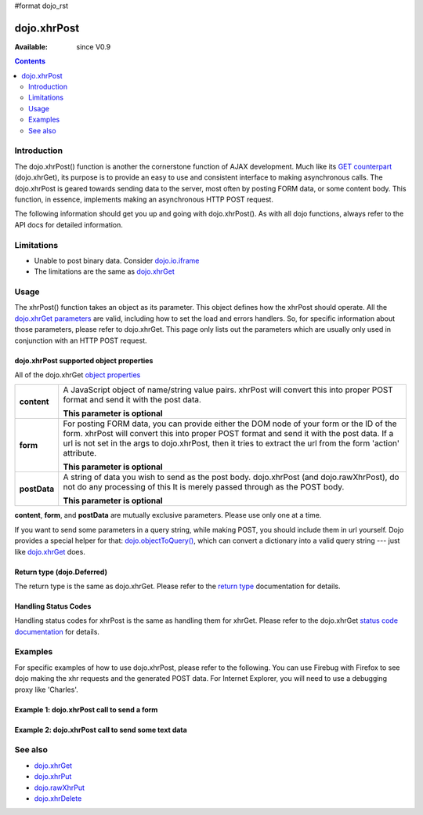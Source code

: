 #format dojo_rst

dojo.xhrPost
============

:Available: since V0.9

.. contents::
   :depth: 2


============
Introduction
============

The dojo.xhrPost() function is another the cornerstone function of AJAX development.  Much like its `GET counterpart <dojo/xhrGet>`_ (dojo.xhrGet), its purpose is to provide an easy to use and consistent interface to making asynchronous calls.  The dojo.xhrPost is geared towards  sending data to the server, most often by posting FORM data, or some content body.  This function, in essence, implements making an asynchronous HTTP POST request.

The following information should get you up and going with dojo.xhrPost().  As with all dojo functions, always refer to the API docs for detailed information.

===========
Limitations
===========

* Unable to post binary data. Consider `dojo.io.iframe <dojo/io/iframe>`_
* The limitations are the same as `dojo.xhrGet <dojo/xhrGet>`_

=====
Usage
=====

The xhrPost() function takes an object as its parameter.  This object defines how the xhrPost should operate.  All the `dojo.xhrGet parameters <dojo/xhrGet#dojo-xhrget-supported-object-properties>`_ are valid, including how to set the load and errors handlers.  So, for specific information about those parameters, please refer to dojo.xhrGet.  This page only lists out the parameters which are usually only used in conjunction with an HTTP POST request.

dojo.xhrPost supported object properties
----------------------------------------

All of the dojo.xhrGet `object properties <dojo/xhrGet#dojo-xhrget-supported-object-properties>`_

+------------------+----------------------------------------------------------------------------------------------------------------------------+
|**content**       |A JavaScript object of name/string value pairs. xhrPost will convert this into proper POST format and send it with the post |
|                  |data.                                                                                                                       |
|                  |                                                                                                                            |
|                  |**This parameter is optional**                                                                                              |
+------------------+----------------------------------------------------------------------------------------------------------------------------+
|**form**          |For posting FORM data, you can provide either the DOM node of your form or the ID of the form. xhrPost will convert         |
|                  |this into proper POST format and send it with the post data.  If a url is not set in the args to dojo.xhrPost, then it tries|
|                  |to extract the url from the form 'action' attribute.                                                                        |
|                  |                                                                                                                            |
|                  |**This parameter is optional**                                                                                              |
+------------------+----------------------------------------------------------------------------------------------------------------------------+
|**postData**      |A string of data you wish to send as the post body.  dojo.xhrPost (and dojo.rawXhrPost), do not do any processing of this   |
|                  |It is merely passed through as the POST body.                                                                               |
|                  |                                                                                                                            |
|                  |**This parameter is optional**                                                                                              |
+------------------+----------------------------------------------------------------------------------------------------------------------------+

**content**, **form**, and **postData** are mutually exclusive parameters. Please use only one at a time.

If you want to send some parameters in a query string, while making POST, you should include them in url yourself. Dojo provides a special helper for that: `dojo.objectToQuery() <dojo/objectToQuery>`_, which can convert a dictionary into a valid query string --- just like `dojo.xhrGet <dojo/xhrGet>`_ does.

Return type (dojo.Deferred)
---------------------------

The return type is the same as dojo.xhrGet.  Please refer to the `return type <dojo/xhrGet#return-type-dojo-deferred>`_ documentation for details.

Handling Status Codes
---------------------

Handling status codes for xhrPost is the same as handling them for xhrGet.  Please refer to the dojo.xhrGet `status code documentation <dojo/xhrGet#handling-status-codes>`_ for details.

========
Examples
========


For specific examples of how to use dojo.xhrPost, please refer to the following.  You can use Firebug with Firefox to see dojo making the xhr requests and the generated POST data.  For Internet Explorer, you will need to use a debugging proxy like 'Charles'.
 
Example 1: dojo.xhrPost call to send a form
-------------------------------------------


.. code-example::

  .. javascript::

    <script type="text/javascript">
      dojo.require("dijit.form.Button");
      dojo.require("dijit.form.TextBox");
      dojo.require("dijit.form.CheckBox");

      function sendForm() {
        var button = dijit.byId("submitButton");

        dojo.connect(button, "onClick", function(event){
          //Stop the submit event since we want to control form submission.
          event.preventDefault();
          event.stopPropagation();

          //The parameters to pass to xhrPost, the form, how to handle it, and the callbacks.
          //Note that there isn't a url passed.  xhrPost will extract the url to call from the form's
          //'action' attribute.  You could also leave off the action attribute and set the url of the xhrPost object
          //either should work.
          var xhrArgs = {
            form: dojo.byId("myform"),
            handleAs: "text",
            load: function(data){
              dojo.byId("response").innerHTML = "Form posted.";
            },
            error: function(error){
              //We'll 404 in the demo, but that's okay.  We don't have a 'postIt' service on the 
              //docs server.
              dojo.byId("response").innerHTML = "Form posted.";
            }
          }
          //Call the asynchronous xhrPost
          dojo.byId("response").innerHTML = "Form being sent..."
          var deferred = dojo.xhrPost(xhrArgs);  
        });
      }
      dojo.addOnLoad(sendForm);     
    </script>

  .. html::

    <b>Simple Form:</b>
    <br>
    <blockquote>
      <form action="postIt" id="myform">
        Text: <input type="text" dojoType="dijit.form.TextBox" name="formInput" value="Some text"></input><br><br>
        Checkbox: <input type="checkbox" dojoType="dijit.form.CheckBox" name="checkboxInput"></input><br><br>
        <button type="submit" dojoType="dijit.form.Button" id="submitButton">Send it!</button>
      </form>
    </blockquote>
    <br>
    <b>Result</b>
    <div id="response"></div>

Example 2: dojo.xhrPost call to send some text data
---------------------------------------------------

.. code-example::
  
  .. javascript::

    <script type="text/javascript">
      dojo.require("dijit.form.Button");

      function sendText() {
        var button = dijit.byId("submitButton2");

        dojo.connect(button, "onClick", function(event){
          //The parameters to pass to xhrPost, the message, and the url to send it to
          //Also, how to handle the return and callbacks.
          var xhrArgs = {
            url: "postIt",
            postData: "Some random text",
            handleAs: "text",
            load: function(data){
              dojo.byId("response2").innerHTML = "Message posted.";
            },
            error: function(error){
              //We'll 404 in the demo, but that's okay.  We don't have a 'postIt' service on the 
              //docs server.
              dojo.byId("response2").innerHTML = "Message posted.";
            }
          }
          dojo.byId("response2").innerHTML = "Message being sent..."
          //Call the asynchronous xhrPost
          var deferred = dojo.xhrPost(xhrArgs);  
        });
      }
      dojo.addOnLoad(sendText);
    </script>

  .. html::

    <b>Push the button to POST some text.</b>
    <br>
    <br>
    <button dojoType="dijit.form.Button" id="submitButton2">Send it!</button>
    <br>
    <br>
    <b>Result</b>
    <div id="response2"></div>

========
See also
========

* `dojo.xhrGet <dojo/xhrGet>`_
* `dojo.xhrPut <dojo/xhrPut>`_
* `dojo.rawXhrPut <dojo/rawXhrPut>`_
* `dojo.xhrDelete <dojo/xhrDelete>`_
